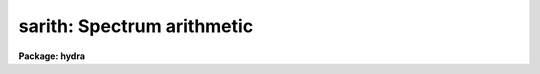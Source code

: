 .. _sarith:

sarith: Spectrum arithmetic
===========================

**Package: hydra**

.. raw:: html

  </tr></table><p>
  <h3>Name</h3>
  <!-- BeginSection: 'NAME' -->
  <p>
  sarith -- Spectrum arithmetic
  </p>
  <!-- EndSection:   'NAME' -->
  <h3>Usage	</h3>
  <!-- BeginSection: 'USAGE	' -->
  <p>
  sarith input1 op input2 output
  </p>
  <!-- EndSection:   'USAGE	' -->
  <h3>Parameters</h3>
  <!-- BeginSection: 'PARAMETERS' -->
  <dl>
  <dt><b>input1</b></dt>
  <!-- Sec='PARAMETERS' Level=0 Label='input1' Line='input1' -->
  <dd>List of input images to be used as operands.
  </dd>
  </dl>
  <dl>
  <dt><b>op    </b></dt>
  <!-- Sec='PARAMETERS' Level=0 Label='op' Line='op    ' -->
  <dd>Operator to be applied to the first operand or to both operands.  The
  unary or single operand operators are:
  <pre>
  	abs  - absolute value
  	copy - copy (see also <b>scopy</b>)
  	dex  - decimal exponentiation (antilog of base 10 logarithm)
  	exp  - base e exponentiation (antilog of natural logarithm)
  	flam - convert F-nu to F-lambda
  	fnu  - convert F-lambda to F-nu
  	inv  - inverse
  	ln   - natural logarithm
  	log  - base 10 logarithm
  	lum  - convert magnitude to luminosity
  	mag  - convert luminosity to magnitude
  	sqrt - square root
  </pre>
  The binary or two operand operators are:
  <pre>
  	replace - replace first operand values by second operand values
  	+       - addition
  	-       - subtraction
  	*       - multiplication
  	/       - division
  	^       - exponentiation
  </pre>
  </dd>
  </dl>
  <dl>
  <dt><b>input2</b></dt>
  <!-- Sec='PARAMETERS' Level=0 Label='input2' Line='input2' -->
  <dd>Lists of input spectra or constants to be used as second operands for
  binary operations.  If a single value is specified it applies
  to all the first operand input images otherwise the list must match
  the first operand list in number.
  </dd>
  </dl>
  <dl>
  <dt><b>output</b></dt>
  <!-- Sec='PARAMETERS' Level=0 Label='output' Line='output' -->
  <dd>List of resultant output images or root names.  Image
  sections are ignored and if the output format is <span style="font-family: monospace;">"onedspec"</span> then any record
  extensions are stripped to form the root name.  If no output list is
  specified then the input list is used and the input images are replaced by
  the resultant spectra.  If a single output name is specified then all
  resultant spectra are written to the same output image or image root
  name.  This allows packing or merging multiple spectra and requires
  properly setting the <i>clobber</i>, <i>merge</i>, <i>renumber</i> and
  <i>offset</i> parameters to achieve the desired output.  If more than one
  output image is specified then it must match the input image list in
  number.
  </dd>
  </dl>
  <dl>
  <dt><b>w1 = INDEF, w2 = INDEF</b></dt>
  <!-- Sec='PARAMETERS' Level=0 Label='w1' Line='w1 = INDEF, w2 = INDEF' -->
  <dd>Starting and ending wavelengths to be copied.  If <i>w1</i> is not specified
  then the wavelength of the starting edge of the first pixel is used
  (wavelength at pixel coordinate 0.5) and if <i>w2</i> is not specified then
  the wavelength of the ending edge of the last pixel is used (wavelength of
  the last pixel plus 0.5).  If both are not specified, that is set to INDEF,
  then the whole spectrum is copied and the <i>rebin</i> parameter is
  ignored.  Note that by specifying both endpoints the copied region can be
  set to have increasing or decreasing wavelength per pixel.  If the spectrum
  only partially covers the specified range only that portion of the spectrum
  within the range is copied.  It is an error if the range is entirely
  outside that of a spectrum.
  </dd>
  </dl>
  <dl>
  <dt><b>apertures = <span style="font-family: monospace;">""</span>, beams = <span style="font-family: monospace;">""</span></b></dt>
  <!-- Sec='PARAMETERS' Level=0 Label='apertures' Line='apertures = "", beams = ""' -->
  <dd>List of apertures and beams to be selected from the input spectra.  The
  logical intersection of the two lists is selected.  The null list
  selects all apertures or beams.  A list consists of comma separated
  numbers and ranges of numbers.  A range is specified by a hyphen.  An
  optional step size may be given by <span style="font-family: monospace;">'x'</span> followed by a number.
  See <b>xtools.ranges</b> for more information.  If the first character
  is <span style="font-family: monospace;">"!"</span> then the apertures/beams not in the list are selected.  Note
  that a <span style="font-family: monospace;">"!"</span> in either of the lists complements the intersection of the
  two lists.
  For longslit input spectra the aperture numbers
  selects the lines or columns to be extracted.  For 3D Fabry-Perot
  spectra the aperture numbers select the first spatial axis.
  </dd>
  </dl>
  <dl>
  <dt><b>bands = <span style="font-family: monospace;">""</span></b></dt>
  <!-- Sec='PARAMETERS' Level=0 Label='bands' Line='bands = ""' -->
  <dd>List of bands in 3D multispec.
  For 3D spatial spectra the band parameter applies to the second
  spatial axis.
  The null list selects all bands.  The syntax is as described above.
  </dd>
  </dl>
  <dl>
  <dt><b>apmodulus = 0</b></dt>
  <!-- Sec='PARAMETERS' Level=0 Label='apmodulus' Line='apmodulus = 0' -->
  <dd>Modulus to be applied to the input aperture numbers before matching against
  the aperture list.  If zero then no modulus is used.  This is used to
  select apertures which are related by the same modulus, typically a
  factor of 10; for example, 10, 1010, and 2010 with a modulus of 1000 are
  related.
  </dd>
  </dl>
  <dl>
  <dt><b>reverse = no</b></dt>
  <!-- Sec='PARAMETERS' Level=0 Label='reverse' Line='reverse = no' -->
  <dd>Reverse the order of the operands in a binary operation?  Because the first
  operand is used as the image header template, dispersion coordinate
  template, and output image in the case of a null output list it  must be an
  image and not a constant.  To allow certain operations, for
  example subtracting a spectra from a constant or using the subtractand as
  the dispersion coordinate template, the reverse option is used to reverse
  the order of the operands in a binary operation.
  </dd>
  </dl>
  <dl>
  <dt><b>ignoreaps = no</b></dt>
  <!-- Sec='PARAMETERS' Level=0 Label='ignoreaps' Line='ignoreaps = no' -->
  <dd>Ignore aperture numbers in the second operand?  Normally, spectra in
  binary operations must have matching aperture numbers, otherwise an
  error is printed.  If this parameter is yes then the spectra are matched
  by line number with the last line being used if the second operand spectrum
  has fewer lines than the first operand spectrum.  This is generally
  used to allow using a single spectrum with multiple aperture spectra.
  </dd>
  </dl>
  <dl>
  <dt><b>format = <span style="font-family: monospace;">"multispec"</span> (multispec|onedspec)</b></dt>
  <!-- Sec='PARAMETERS' Level=0 Label='format' Line='format = "multispec" (multispec|onedspec)' -->
  <dd>Output image format and name syntax.  The <span style="font-family: monospace;">"multispec"</span> format consists of
  one or more spectra in the same image file.  The <span style="font-family: monospace;">"onedspec"</span> format consists
  of a single spectrum per image with names having a root name and a four
  digit aperture number extension.  Note that converting to <span style="font-family: monospace;">"onedspec"</span> format
  from three dimensional images where the third dimension contains associated
  spectra will not include data from the extra dimension.  Image sections may
  be used in this case.
  </dd>
  </dl>
  <dl>
  <dt><b>renumber = no</b></dt>
  <!-- Sec='PARAMETERS' Level=0 Label='renumber' Line='renumber = no' -->
  <dd>Renumber the output aperture numbers?  If set the output aperture
  numbers, including any preexisting spectra when merging, are renumbered
  beginning with 1.  The <i>offset</i> parameter may be used to
  change the starting number.
  </dd>
  </dl>
  <dl>
  <dt><b>offset = 0</b></dt>
  <!-- Sec='PARAMETERS' Level=0 Label='offset' Line='offset = 0' -->
  <dd>Offset to be added to the input or renumbered aperture number to form
  the final output aperture number.
  </dd>
  </dl>
  <dl>
  <dt><b>clobber = no</b></dt>
  <!-- Sec='PARAMETERS' Level=0 Label='clobber' Line='clobber = no' -->
  <dd>Modify an existing output image either by overwriting or merging?
  </dd>
  </dl>
  <dl>
  <dt><b>merge = no</b></dt>
  <!-- Sec='PARAMETERS' Level=0 Label='merge' Line='merge = no' -->
  <dd>Merge apertures into existing spectra?  This
  requires that the <i>clobber</i> parameter be set.  If not merging
  then the selected spectra entirely replace those in existing output images.
  If merging then the input spectra replace those in the output image
  with the same aperture number and new apertures are added if not present.
  </dd>
  </dl>
  <dl>
  <dt><b>rebin = yes</b></dt>
  <!-- Sec='PARAMETERS' Level=0 Label='rebin' Line='rebin = yes' -->
  <dd>Rebin the spectrum to the exact wavelength range specified by the <i>w1</i>
  and <i>w2</i> parameters?  If the range is given as INDEF for both endpoints
  this parameter does not apply.  If a range is given and this parameter is
  not set then the pixels in the specified range (using the nearest pixels to
  the endpoint wavelengths) are copied without rebinning.  In this case the
  wavelength of the first pixel may not be exactly that specified by <i>w1</i>
  and the dispersion, including non-linear dispersions, is unchanged.  If
  this parameter is set the spectra are interpolated to have the first and
  last pixels at exactly the specified endpoint wavelengths while preserving
  the same number of pixels in the interval.  Linear and log-linear
  dispersion types are maintained while non-linear dispersions are
  linearized.
  </dd>
  </dl>
  <dl>
  <dt><b>errval = 0.</b></dt>
  <!-- Sec='PARAMETERS' Level=0 Label='errval' Line='errval = 0.' -->
  <dd>Value for resultant pixel if an arithmetic error occurs such as dividing
  by zero or the square root of a negative number.
  </dd>
  </dl>
  <dl>
  <dt><b>verbose = no</b></dt>
  <!-- Sec='PARAMETERS' Level=0 Label='verbose' Line='verbose = no' -->
  <dd>Print a record of each operation?
  </dd>
  </dl>
  <!-- EndSection:   'PARAMETERS' -->
  <h3>Description</h3>
  <!-- BeginSection: 'DESCRIPTION' -->
  <p>
  <b>Sarith</b> performs arithmetic operations on spectra.  It is
  distinguished from <b>imarith</b> in that it includes unary operators, like
  <b>imfunction</b> but with some specific to astronomical spectra, and binary
  operations between two spectra are performed in dispersion coordinate space
  (typically wavelength) rather than logical pixel space.  In the latter case
  the spectra are checked for matching dispersion functions (which are not
  necessarily linear) and, if they don't match, the second operand is
  interpolated without flux conservation.  (If flux conservation is desired
  then the task <b>dispcor</b> should be used first.) Thus, the spectra may
  have different dispersion functions but the arithmetic is done at matching
  wavelengths.  The default interpolation function is a 5th order
  polynomial.  The choice of interpolation type is made with the package
  parameter <span style="font-family: monospace;">"interp"</span>.  It may be set to <span style="font-family: monospace;">"nearest"</span>, <span style="font-family: monospace;">"linear"</span>, <span style="font-family: monospace;">"spline3"</span>,
  <span style="font-family: monospace;">"poly5"</span>, or <span style="font-family: monospace;">"sinc"</span>.  Remember that this applies to all tasks which might
  need to interpolate spectra in the <b>onedspec</b> and associated packages.
  For a discussion of interpolation types see <b>onedspec</b>.
  </p>
  <p>
  The unary operators operate on the spectra in the first operand list to
  produce the specified output spectra, which may be the same as the
  input spectra.  The operators include:
  </p>
  <pre>
  	abs  - absolute value
  	copy - copy (see also <b>scopy</b>)
  	dex  - decimal exponentiation (antilog of base 10 logarithm)
  	exp  - base e exponentiation (antilog of natural logarithm)
  	flam - convert F-nu to F-lambda
  	fnu  - convert F-lambda to F-nu
  	inv  - inverse
  	ln   - natural logarithm
  	log  - base 10 logarithm
  	lum  - convert magnitude to luminosity
  	mag  - convert luminosity to magnitude
  	sqrt - square root
  </pre>
  <p>
  The luminosity to magnitude and magnitude to luminosity operators are
  based on the standard relation:
  </p>
  <pre>
  	mag = -2.5 * log (lum)
  </pre>
  <p>
  where the log is base 10.  The F-nu to F-lambda and F-lambda to F-nu
  operators are based on the relation:
  </p>
  <pre>
  	F-nu = F-lambda * lambda / nu
  </pre>
  <p>
  where lambda is wavelength and nu is frequency (currently the wavelength
  is assumed to be Angstroms and so F-lambda is in units of per Angstrom
  and F-nu is in units of per Hertz).  In all the operators it is the
  responsibility of user as to the appropriateness of the operator to
  the input.
  </p>
  <p>
  The binary operators operate on the spectra in the first operand list
  and the spectra or numerical constants in the second operand.  Numeric
  constants are equivalent to spectra having the specified value at all
  pixels.  The binary operators are the standard arithmetic ones plus
  exponentiation and replacement:
  </p>
  <pre>
  	replace - replace first operand values by second operand values
  	+       - addition
  	-       - subtraction
  	*       - multiplication
  	/       - division
  	^       - exponentiation
  </pre>
  <p>
  If the second operand is a spectrum, as mentioned previously, it is
  interpolated, without flux conservation, to the dispersion
  function of the first operand spectrum if necessary.
  </p>
  <p>
  There is a distinctions between the first operand and the second operand.
  The first operand must always be a spectrum.  It supplies the dispersion
  function to be matched by the second operand spectrum.  It also supplies
  a copy of it's image header when a new output spectrum is created.
  In cases where it is desired to have the second operand be the
  dispersion/header reference and/or the first operand be a constant
  the <i>reverse</i> parameter is used.  For example to subtract a
  spectrum from the constant 1:
  </p>
  <pre>
  	cl&gt; sarith 1 - spec invspec reverse+
  </pre>
  <p>
  or to subtract two spectra using the subtractand as the dispersion
  reference:
  </p>
  <pre>
  	cl&gt; sarith spec1 - spec2 diff reverse+
  </pre>
  <p>
  When a binary operation on a pair of spectra is performed the aperture
  numbers may be required to be the same if <i>ignoreaps</i> is no.  For
  images containing multiple spectra the apertures need not be in the
  same order but only that matching apertures exist.  If this parameter
  is set to yes then aperture numbers are ignored when the operation is
  performed.  For multiple spectra images the second operand spectra
  are matched by image line number rather than by aperture.  If the
  second operand image has fewer lines, often just one line, then the
  last line is used repeatedly.  This feature allows multiple spectra
  in the primary operand list to be operated upon by a single spectrum;
  for example to subtract one spectrum from all spectra in the
  in a multiple spectrum image.
  </p>
  <p>
  If it is an error to perform an operation on certain data values, for
  example division by zero or the square root of a negative number,
  then the output value is given the value specified by the parameter
  <i>errval</i>.
  </p>
  <p>
  A log of the operations performed may be printed to the standard
  output, which may then be redirected if desired, if the <i>verbose</i>
  parameter is set.  In the output the last bracketed number is the
  aperture number of the spectrum.
  </p>
  <p>
  INPUT/OUTPUT
  </p>
  <p>
  The arithmetic part of <b>sarith</b> is fairly straightforward and
  intuitive.  The selection of input spectra from input images and
  the placing of output spectra in output images can be more confusing
  because there are many possibilities.  This section concentrates
  on the topics of the input and output.  Since the concepts apply to all
  of the operators it simplifies things to think in terms of copying
  input spectra to output spectra; the <span style="font-family: monospace;">"copy"</span> operator.  Note that the
  task <b>scopy</b> is actually just this case of <b>sarith</b> with
  parameters set for copying.  While the discussion here is similar
  to that in the help for <b>scopy</b>, the examples for that task
  are more focused for illustrating this topic than the <b>sarith</b>
  examples which concentrate more on the arithmetic aspects of 
  the task.
  </p>
  <p>
  Input spectra are specified by an image list which may include explicit
  image names, wildcard templates and @files containing image names.
  The image names may also include image sections such as to select portions of
  the wavelength coverage.  The input images may be either one or two
  dimensional spectra.  One dimensional spectra may be stored in
  individual one dimensional images or as lines in two (or three)
  dimensional images.  The one dimensional spectra are identified by
  an aperture number, which must be unique within an image, and a beam number.
  Two dimensional long slit and three dimensional Fabry-Perot spectra are
  treated, for the purpose of this
  task, as a collection of spectra with dispersion either along any axis
  specified by the DISPAXIS image header parameter
  or the <i>dispaxis</i> package parameter.  The aperture and band
  parameters specify a spatial position.  A number of adjacent
  lines, columns, and bands, specified by the <i>nsum</i> package parameter,
  will be summed to form an aperture spectrum.  If number is odd then the
  aperture/band number refers to the middle and if it is even it refers to the
  lower of the two middle lines or columns.
  </p>
  <p>
  In the case of many spectra each stored in separate one dimensional
  images, the image names may be such that they have a common root name
  and a four digit aperture number extension.  This name syntax is
  called <span style="font-family: monospace;">"onedspec"</span> format.  Including such spectra in an
  input list may be accomplished either with wildcard templates such as
  </p>
  <pre>
  	name*
  	name.????.imh
  </pre>
  <p>
  where the image type extension <span style="font-family: monospace;">".imh"</span> must be given to complete the
  template but the actual extension could also be that for an STF type
  image, or using an @file prepared with the task <b>names</b>.
  To generate this syntax for output images the <i>format</i> parameter
  is set to <span style="font-family: monospace;">"onedspec"</span> (this will be discussed further later).
  </p>
  <p>
  From the input images one may select a range of wavelengths with the
  <i>w1</i> and <i>w2</i> parameters and a subset of spectra based on aperture and
  beam numbers using the <i>aperture</i> and <i>beam</i> parameters.
  If the wavelength range is specified as INDEF the full spectra are
  used without any resampling.  If the aperture and beam lists are not
  specified, an empty list, then all apertures and beams are selected.  The
  lists may be those spectra desired or the complement obtained by prefixing
  the list with <span style="font-family: monospace;">'!'</span>.  Only the selected wavelength range and spectra will
  be operated upon and passed on to the output images.
  </p>
  <p>
  Specifying a wavelength range is fairly obvious except for the question
  of pixel sampling.  Either the pixels in the specified range are used
  without resampling or the pixels are resampled to correspond eactly
  to the requested range.  The choice is made with the <i>rebin</i> parameter.
  In the first case the nearest pixels to the specified wavelength
  endpoints are determined and those pixels and all those in between
  are used.  The dispersion relation is unchanged.  In the second case
  the spectra are reinterpolated to have the specified starting and
  ending wavelengths with the same number of pixels between those points
  as in the original spectrum.  The reinterpolation is done in either
  linear or log-linear dispersion.  The non-linear dispersion functions
  are interpolated to a linear dispersion.
  </p>
  <p>
  Using <b>sarith</b> with long slit and Fabry-Perot images provides a quick
  and simple type of extraction as opposed to using the <b>apextract</b>
  package.  When summing it is often desired to start each aperture after the
  number of lines summed.  To do this specify a step size in the aperture/band
  list.  For example to extract columns 3 to 23 summing every 5 columns you
  would use an aperture list of <span style="font-family: monospace;">"3-23x5"</span> and an <i>nsum</i> of 5.  If you do
  not use the step in the aperture list you would extract the sum of columns
  1 to 5, then columns 2 to 6, and so on.
  </p>
  <p>
  In the special case of subapertures extracted by <b>apextract</b>, related
  apertures are numbered using a modulus; for example apertures
  5, 1005, 2005.  To allow selecting all related apertures using a single
  aperture number the <i>apmodulus</i> parameter is used to specify the
  modulus factor; 1000 in the above example.  This is a very specialized
  feature which should be ignored by most users.
  </p>
  <p>
  The output list of images may consist of an empty list, a single image,
  or a list of images matching the input list in number.  Note that it
  is the number of image names that matters and not the number of spectra
  since there may be any number of spectra in an image.  The empty list
  converts to the same list as the input and is shorthand for replacing
  the input image with the output image upon completion; therefore it
  is equivalent to the case of a matching list.  If the input
  consists of just one image then the distinction between a single
  output and a matching list is moot.  The interesting distinction is
  when there is an input list of two or more images.  The two cases
  are then a mapping of many-to-many or many-to-one.  Note that it is
  possible to have more complex mappings by repeating the same output
  name in a matching list provided clobbering, merging, and possibly
  renumbering is enabled.
  </p>
  <p>
  In the case of a matching list, spectra from different input images
  will go to different output images.  In the case of a single output
  image all spectra will go to the same output image.  Note that in
  this discussion an output image when <span style="font-family: monospace;">"onedspec"</span> format is specified
  is actually a root name for possibly many images.  However,
  it should be thought of as a single image from the point of view
  of image lists.
  </p>
  <p>
  When mapping many spectra to a single output image, which may have existing
  spectra if merging, there may be a conflict with repeated aperture
  numbers.  One option is to consecutively renumber the aperture numbers,
  including any previous spectra in the output image when merging and then
  continuing with the input spectra in the order in which they are selected.
  This is specified with the <i>renumber</i> parameter which renumbers
  beginning with 1.
  </p>
  <p>
  Another options which may be used independently of renumbering or in
  conjunction with it is to add an offset as specified by the <i>offset</i>
  parameter.  This is last step in determining the output aperture
  numbers so that if used with the renumber option the final aperture
  numbers begin with one plus the offset.
  </p>
  <p>
  It has been mentioned that it is possible to write and add to
  existing images.  If an output image exists an error will be
  printed unless the <i>clobber</i> parameter is set.  If clobbering
  is allowed then the existing output image will be replaced by the
  new output.  Rather than replacing an output image sometimes one
  wants to replace certain spectra or add new spectra.  This is
  done by selecting the <i>merge</i> option.  In this case if the output
  has a spectrum with the same aperture number as the input spectrum
  it is replaced by the input spectrum.  If the input spectrum aperture
  number is not in the output then the spectrum is added to the output
  image.  To add spectra with the same aperture number and not
  replace the one in the output use the <i>renumber</i> or
  <i>offset</i> options.
  </p>
  <!-- EndSection:   'DESCRIPTION' -->
  <h3>Examples</h3>
  <!-- BeginSection: 'EXAMPLES' -->
  <p>
  In addition to the examples in this section there are many examples
  in the help for <b>scopy</b> which illustrate aspects of selecting
  input spectra and producing various types of output.  Those examples
  are equivalent to using the <span style="font-family: monospace;">"copy"</span> operator.  The same examples will
  also apply with other operators where the input spectra are modified
  arithmetically before being copied to the output images.
  </p>
  <p>
  I.  SIMPLE EXAMPLES
  </p>
  <p>
  The simple examples use only a single input image and create a new
  output image.
  </p>
  <p>
  1.  Examples of unary operations:
  </p>
  <pre>
  	cl&gt; sarith example1 mag "" magexample
  	cl&gt; sarith magexample lum "" example2
  	cl&gt; sarith example1 log "" logexample
  </pre>
  <p>
  Note that a place holder for the second operand is required on the command
  line which will be ignored.
  </p>
  <p>
  2.  Examples of binary operations using constants:
  </p>
  <pre>
  	cl&gt; sarith example1 + 1000 example2
  	cl&gt; sarith example1 - 1000 example2 reverse+
  	cl&gt; sarith example1 / 1000 example2
  	cl&gt; sarith example1 ** 2 example2
  </pre>
  <p>
  3.  Examples of binary operations between spectra with matching apertures:
  </p>
  <pre>
  	cl&gt; sarith example1 + example2 example3
  	cl&gt; sarith example1 - example2 example3
  </pre>
  <p>
  4.  Example of binary operations between spectra with the second image
  consisting of a single spectrum:
  </p>
  <pre>
  	cl&gt; sarith example1 / flatspec flatexample1 ignore+ errval=1
  </pre>
  <p>
  II.  MORE COMPLEX EXAMPLES
  </p>
  <p>
  5.  Unary and constant operations on a list of images:
  </p>
  <pre>
  	cl&gt; sarith example* fnu "" %example%fnu%
  	cl&gt; sarith example* + 1000 %example%fnu%
  </pre>
  <p>
  6.  Binary operations on a list of images using a single second operand
  with matching apertures:
  </p>
  <pre>
  	cl&gt; sarith example* - skyspec %example%skysub%*
  </pre>
  <p>
  7.  Selecting apertures to operate upon:
  </p>
  <pre>
  	cl&gt; sarith example* - skyspec %example%skysub%* aper=1,5,9
  </pre>
  <p>
  8.  Extract the sum of each 10 columns in a long slit spectrum and normalize
  by the central spectrum:
  </p>
  <pre>
  	cl&gt; nsum = "10"
  	cl&gt; sarith longslit copy "" longslit.ms aper=5-500x10
  	longslit[5]  --&gt;  longslit.ms[5]
  	longslit[15]  --&gt;  longslit.ms[15]
  	longslit[25]  --&gt;  longslit.ms[25]
  	...
  	cl&gt; sarith longslit.ms / longslit.ms[*,25] norm ignore+
  	longslit.ms[5]  /  longslit.ms[*,25][245]  --&gt;  norm[5]
  	longslit.ms[15]  /  longslit.ms[*,25][245]  --&gt;  norm[15]
  	longslit.ms[25]  /  longslit.ms[*,25][245]  --&gt;  norm[25]
  	...
  </pre>
  <p>
  9.  In place operations:
  </p>
  <pre>
  	cl&gt; sarith example* + 1000 example* clobber+
  	example1[1]  +  1000.  --&gt;  example1[1]
  	example1[2]  +  1000.  --&gt;  example1[2]
  	...
  	example2[1]  +  1000.  --&gt;  example2[1]
  	example2[2]  +  1000.  --&gt;  example2[2]
  	...
  	cl&gt; sarith example* flam "" example* clobber+
  	example1[1]  -- flam --&gt;  example1[1]
  	example1[2]  -- flam --&gt;  example1[2]
  	...
  	example2[1]  -- flam --&gt;  example2[1]
  	example2[2]  -- flam --&gt;  example2[2]
  	...
  	cl&gt; sarith example* - skyspec "" clobber+ ignore+
  	example1[1]  +  skyspec[1]  --&gt;  example1[1]
  	example1[2]  +  skyspec[1]  --&gt;  example1[2]
  	...
  	example2[1]  +  skyspec[1]  --&gt;  example2[1]
  	example2[2]  +  skyspec[1]  --&gt;  example2[2]
  	...
  </pre>
  <p>
  10.  Merging existing spectra with the results of operations:
  </p>
  <pre>
  	cl&gt; sarith example* / flat "" clobber+ merge+ renum+ ignor+
  </pre>
  <!-- EndSection:   'EXAMPLES' -->
  <h3>Revisions</h3>
  <!-- BeginSection: 'REVISIONS' -->
  <dl>
  <dt><b>SARITH V2.11</b></dt>
  <!-- Sec='REVISIONS' Level=0 Label='SARITH' Line='SARITH V2.11' -->
  <dd>Previously both w1 and w2 had to be specified to select a range to
  be used.  Now if only one is specified the second endpoint defaults
  to the first or last pixel.
  The noise band in multispec data is only copied from the primary
  spectrum and not modified.  This is a kludge until the noise is
  handled properly.
  </dd>
  </dl>
  <dl>
  <dt><b>SARITH V2.10.3</b></dt>
  <!-- Sec='REVISIONS' Level=0 Label='SARITH' Line='SARITH V2.10.3' -->
  <dd>Additional support for 3D multispec/equispec or spatial spectra has been
  added.  The <span style="font-family: monospace;">"bands"</span> parameter allows selecting specific bands and
  the onedspec output format creates separate images for each selected
  aperture and band.
  </dd>
  </dl>
  <dl>
  <dt><b>SARITH V2.10</b></dt>
  <!-- Sec='REVISIONS' Level=0 Label='SARITH' Line='SARITH V2.10' -->
  <dd>This task is new.
  </dd>
  </dl>
  <!-- EndSection:   'REVISIONS' -->
  <h3>See also</h3>
  <!-- BeginSection: 'SEE ALSO' -->
  <p>
  scopy, splot, imarith, imfunction
  </p>
  
  <!-- EndSection:    'SEE ALSO' -->
  
  <!-- Contents: 'NAME' 'USAGE	' 'PARAMETERS' 'DESCRIPTION' 'EXAMPLES' 'REVISIONS' 'SEE ALSO'  -->
  
